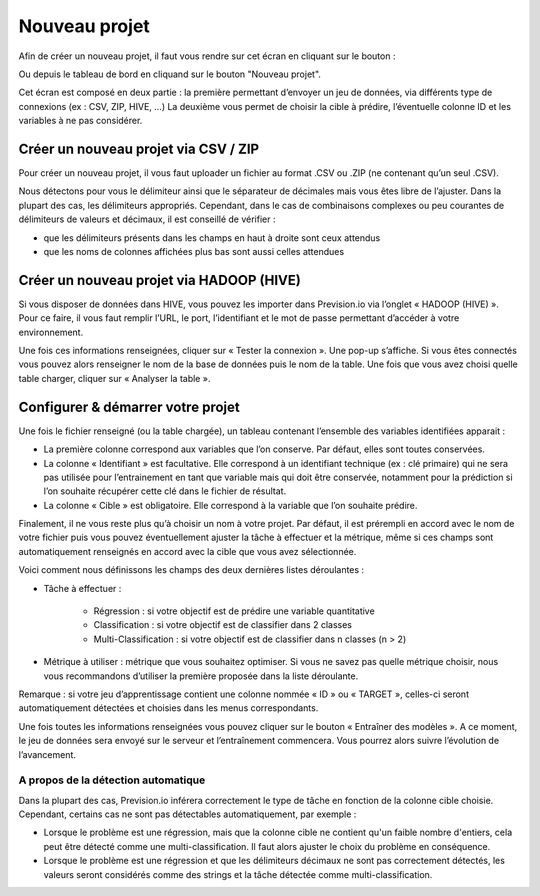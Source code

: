 ==============
Nouveau projet
==============

Afin de créer un nouveau projet, il faut vous rendre sur cet écran en cliquant sur le bouton :

.. image:: _static/images/new_project_button_fr.png
   :scale: 30 %
   :alt: alternate text
   :align: center

Ou depuis le tableau de bord en cliquand sur le bouton "Nouveau projet".

Cet écran est composé en deux partie : la première permettant d’envoyer un jeu de données, via
différents type de connexions (ex : CSV, ZIP, HIVE, ...) La deuxième vous permet de choisir la cible à
prédire, l’éventuelle colonne ID et les variables à ne pas considérer.


.. image:: _static/images/new_project_fr.png
   :scale: 100 %
   :alt: alternate text
   :align: center


Créer un nouveau projet via CSV / ZIP
-------------------------------------


Pour créer un nouveau projet, il vous faut uploader un fichier au format .CSV ou .ZIP (ne contenant qu’un
seul .CSV).

Nous détectons pour vous le délimiteur ainsi que le séparateur de décimales mais vous êtes libre de
l’ajuster. Dans la plupart des cas, les délimiteurs appropriés. Cependant, dans le cas de combinaisons complexes
ou peu courantes de délimiteurs de valeurs et décimaux, il est conseillé de vérifier :

* que les délimiteurs présents dans les champs en haut à droite sont ceux attendus
* que les noms de colonnes affichées plus bas sont aussi celles attendues


Créer un nouveau projet via HADOOP (HIVE)
-----------------------------------------

Si vous disposer de données dans HIVE, vous pouvez les importer dans Prevision.io via l’onglet
« HADOOP (HIVE) ».
Pour ce faire, il vous faut remplir l’URL, le port, l’identifiant et le mot de passe permettant d’accéder à
votre environnement.

.. image:: _static/images/hive_fr.png
   :scale: 100 %
   :alt: alternate text
   :align: center

Une fois ces informations renseignées, cliquer sur « Tester la connexion ». Une pop-up s’affiche. Si vous
êtes connectés vous pouvez alors renseigner le nom de la base de données puis le nom de la table. Une
fois que vous avez choisi quelle table charger, cliquer sur « Analyser la table ».


Configurer & démarrer votre projet
-------------------------------------

Une fois le fichier renseigné (ou la table chargée), un tableau contenant l’ensemble des variables
identifiées apparait :

.. image:: _static/images/var_select_fr.png
   :scale: 100 %
   :alt: alternate text
   :align: center

* La première colonne correspond aux variables que l’on conserve. Par défaut, elles sont toutes conservées.
* La colonne « Identifiant » est facultative. Elle correspond à un identifiant technique (ex : clé primaire) qui ne sera pas utilisée pour l’entrainement en tant que variable mais qui doit être conservée, notamment pour la prédiction si l’on souhaite récupérer cette clé dans le fichier de résultat.
* La colonne « Cible » est obligatoire. Elle correspond à la variable que l’on souhaite prédire.

Finalement, il ne vous reste plus qu’à choisir un nom à votre projet. Par défaut, il est prérempli en
accord avec le nom de votre fichier puis vous pouvez éventuellement ajuster la tâche à effectuer et la
métrique, même si ces champs sont automatiquement renseignés en accord avec la cible que vous avez
sélectionnée.

.. image:: _static/images/metric_select_fr.png
   :scale: 100 %
   :alt: alternate text
   :align: center


Voici comment nous définissons les champs des deux dernières listes déroulantes :

* Tâche à effectuer :

    * Régression : si votre objectif est de prédire une variable quantitative
    * Classification : si votre objectif est de classifier dans 2 classes
    * Multi-Classification : si votre objectif est de classifier dans n classes (n > 2)

* Métrique à utiliser : métrique que vous souhaitez optimiser. Si vous ne savez pas quelle métrique choisir, nous vous recommandons d’utiliser la première proposée dans la liste déroulante.

Remarque : si votre jeu d’apprentissage contient une colonne nommée « ID » ou « TARGET », celles-ci
seront automatiquement détectées et choisies dans les menus correspondants.

Une fois toutes les informations renseignées vous pouvez cliquer sur le bouton « Entraîner des
modèles ». A ce moment, le jeu de données sera envoyé sur le serveur et l’entraînement commencera.
Vous pourrez alors suivre l’évolution de l’avancement.

-------------------------------------
 A propos de la détection automatique
-------------------------------------

Dans la plupart des cas, Prevision.io inférera correctement le type de tâche en fonction de la colonne cible choisie.
Cependant, certains cas ne sont pas détectables automatiquement, par exemple :

* Lorsque le problème est une régression, mais que la colonne cible ne contient qu'un faible nombre d'entiers, cela peut être détecté comme une multi-classification. Il faut alors ajuster le choix du problème en conséquence.
* Lorsque le problème est une régression et que les délimiteurs décimaux ne sont pas correctement détectés, les valeurs seront considérés comme des strings et la tâche détectée comme multi-classification.

